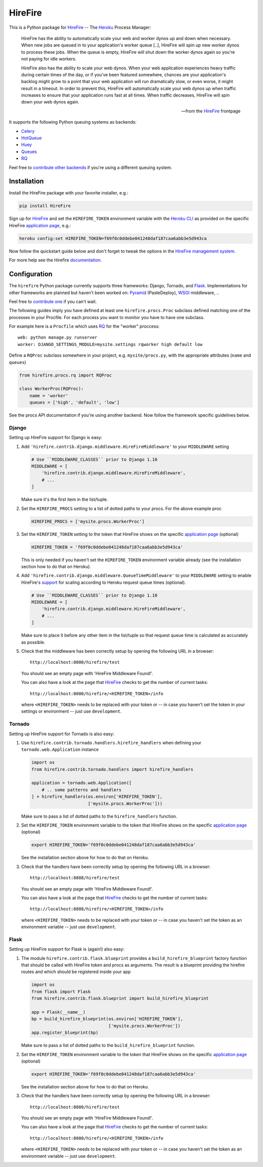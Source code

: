 HireFire
========

This is a Python package for HireFire_ -- The Heroku_ Process Manager:

.. epigraph::

  HireFire has the ability to automatically scale your web and worker
  dynos up and down when necessary. When new jobs are queued in to your
  application's worker queue [..], HireFire will spin up new worker
  dynos to process these jobs. When the queue is empty, HireFire will
  shut down the worker dynos again so you're not paying for idle
  workers.

  HireFire also has the ability to scale your web dynos. When your web
  application experiences heavy traffic during certain times of the day,
  or if you've been featured somewhere, chances are your application's
  backlog might grow to a point that your web application will run
  dramatically slow, or even worse, it might result in a timeout. In
  order to prevent this, HireFire will automatically scale your web
  dynos up when traffic increases to ensure that your application runs
  fast at all times. When traffic decreases, HireFire will spin down
  your web dynos again.

  -- from the HireFire_ frontpage

It supports the following Python queuing systems as backends:

* Celery_
* HotQueue_
* Huey_
* Queues_
* RQ_

Feel free to `contribute other backends`_ if you're using a different
queuing system.

.. _HireFire: http://hirefire.io/
.. _Heroku: http://www.heroku.com/
.. _Celery: http://celeryproject.com/
.. _HotQueue: http://richardhenry.github.com/hotqueue/
.. _Huey: https://huey.readthedocs.io/
.. _Queues: http://queues.googlecode.com/
.. _RQ: http://python-rq.org/
.. _`contribute other backends`: https://github.com/jezdez/hirefire/

Installation
------------

Install the HireFire package with your favorite installer, e.g.:

.. code-block:: bash

  pip install HireFire

Sign up for `HireFire`_ and set the ``HIREFIRE_TOKEN`` environment variable
with the `Heroku CLI`_ as provided on the specific HireFire `application page`_,
e.g.:

.. code-block:: bash

  heroku config:set HIREFIRE_TOKEN=f69f0c0ddebe041248daf187caa6abb3e5d943ca

Now follow the quickstart guide below and don't forget to tweak the
options in the `HireFire management system`_.

For more help see the Hirefire `documentation`_.

.. _`Heroku CLI`: https://devcenter.heroku.com/articles/heroku-command
.. _`HireFire`: http://hirefire.io/
.. _`HireFire management system`: https://manager.hirefire.io/
.. _documentation: http://hirefire.io/documentation/guides/getting-started

Configuration
-------------

The ``hirefire`` Python package currently supports three frameworks:
Django, Tornado, and Flask_. Implementations for other frameworks are planned
but haven't been worked on: Pyramid_ (PasteDeploy), WSGI_ middleware, ..

Feel free to `contribute one`_ if you can't wait.

The following guides imply you have defined at least one
``hirefire.procs.Proc`` subclass defined matching one of the processes in your
Procfile. For each process you want to monitor you have to have one subclass.

For example here is a ``Procfile`` which uses RQ_ for the "worker" proccess::

  web: python manage.py runserver
  worker: DJANGO_SETTINGS_MODULE=mysite.settings rqworker high default low

Define a ``RQProc`` subclass somewhere in your project, e.g.
``mysite/procs.py``, with the appropriate attributes (``name`` and
``queues``)

.. code-block:: python

    from hirefire.procs.rq import RQProc

    class WorkerProc(RQProc):
        name = 'worker'
        queues = ['high', 'default', 'low']

See the procs API documentation if you're using another backend. Now follow
the framework specific guidelines below.

.. _`contribute one`: https://github.com/ryanhiebert/hirefire/
.. _flask: http://flask.pocoo.org/
.. _Pyramid: http://www.pylonsproject.org/
.. _WSGI: http://www.python.org/dev/peps/pep-3333/

Django
^^^^^^

Setting up HireFire support for Django is easy:

#. Add ``'hirefire.contrib.django.middleware.HireFireMiddleware'`` to your
   ``MIDDLEWARE`` setting

   .. code-block:: python

     # Use ``MIDDLEWARE_CLASSES`` prior to Django 1.10
     MIDDLEWARE = [
         'hirefire.contrib.django.middleware.HireFireMiddleware',
         # ...
     ]

   Make sure it's the first item in the list/tuple.

#. Set the ``HIREFIRE_PROCS`` setting to a list of dotted paths to your
   procs. For the above example proc

   .. code-block:: python

     HIREFIRE_PROCS = ['mysite.procs.WorkerProc']

#. Set the ``HIREFIRE_TOKEN`` setting to the token that HireFire
   shows on the specific `application page`_ (optional)

   .. code-block:: python

     HIREFIRE_TOKEN = 'f69f0c0ddebe041248daf187caa6abb3e5d943ca'

   This is only needed if you haven't set the ``HIREFIRE_TOKEN``
   environment variable already (see the installation section how to
   do that on Heroku).

   .. _`application page`: https://manager.hirefire.io/applications

#. Add ``'hirefire.contrib.django.middleware.QueueTimeMiddleware'`` to your
   ``MIDDLEWARE`` setting to enable HireFire's `support`_ for scaling
   according to Heroku request queue times (optional).

   .. code-block:: python

     # Use ``MIDDLEWARE_CLASSES`` prior to Django 1.10
     MIDDLEWARE = [
         'hirefire.contrib.django.middleware.HireFireMiddleware',
         # ...
     ]

   Make sure to place it before any other item in the list/tuple so that
   request queue time is calculated as accurately as possible.

   .. _`support`: https://help.hirefire.io/article/49-logplex-queue-time

#. Check that the middleware has been correctly setup by opening the
   following URL in a browser::

     http://localhost:8000/hirefire/test

   You should see an empty page with 'HireFire Middleware Found!'.

   You can also have a look at the page that HireFire_ checks to get the
   number of current tasks::

     http://localhost:8000/hirefire/<HIREFIRE_TOKEN>/info

   where ``<HIREFIRE_TOKEN>`` needs to be replaced with your token or
   -- in case you haven't set the token in your settings or environment
   -- just use ``development``.

Tornado
^^^^^^^

Setting up HireFire support for Tornado is also easy:

#. Use ``hirefire.contrib.tornado.handlers.hirefire_handlers`` when defining
   your ``tornado.web.Application`` instance

   .. code-block:: python

     import os
     from hirefire.contrib.tornado.handlers import hirefire_handlers

     application = tornado.web.Application([
         # .. some patterns and handlers
     ] + hirefire_handlers(os.environ['HIREFIRE_TOKEN'],
                           ['mysite.procs.WorkerProc']))

   Make sure to pass a list of dotted paths to the ``hirefire_handlers``
   function.

#. Set the ``HIREFIRE_TOKEN`` environment variable to the token that HireFire
   shows on the specific `application page`_ (optional)

   .. code-block:: bash

     export HIREFIRE_TOKEN='f69f0c0ddebe041248daf187caa6abb3e5d943ca'

   See the installation section above for how to do that on Heroku.

   .. _`application page`: https://manager.hirefire.io/applications

#. Check that the handlers have been correctly setup by opening the
   following URL in a browser::

     http://localhost:8888/hirefire/test

   You should see an empty page with 'HireFire Middleware Found!'.

   You can also have a look at the page that HireFire_ checks to get the
   number of current tasks::

     http://localhost:8888/hirefire/<HIREFIRE_TOKEN>/info

   where ``<HIREFIRE_TOKEN>`` needs to be replaced with your token or
   -- in case you haven't set the token as an environment variable
   -- just use ``development``.

Flask
^^^^^

Setting up HireFire support for Flask is (again!) also easy:

#. The module ``hirefire.contrib.flask.blueprint`` provides a
   ``build_hirefire_blueprint`` factory function that should be called with
   HireFire token and procs as arguments. The result is a blueprint providing
   the hirefire routes and which should be registered inside your app

   .. code-block:: python

     import os
     from flask import Flask
     from hirefire.contrib.flask.blueprint import build_hirefire_blueprint

     app = Flask(__name__)
     bp = build_hirefire_blueprint(os.environ['HIREFIRE_TOKEN'],
                                   ['mysite.procs.WorkerProc'])
     app.register_blueprint(bp)

   Make sure to pass a list of dotted paths to the ``build_hirefire_blueprint``
   function.

#. Set the ``HIREFIRE_TOKEN`` environment variable to the token that HireFire
   shows on the specific `application page`_ (optional)

   .. code-block:: bash

     export HIREFIRE_TOKEN='f69f0c0ddebe041248daf187caa6abb3e5d943ca'

   See the installation section above for how to do that on Heroku.

   .. _`application page`: https://manager.hirefire.io/applications

#. Check that the handlers have been correctly setup by opening the
   following URL in a browser::

     http://localhost:8080/hirefire/test

   You should see an empty page with 'HireFire Middleware Found!'.

   You can also have a look at the page that HireFire_ checks to get the
   number of current tasks::

     http://localhost:8080/hirefire/<HIREFIRE_TOKEN>/info

   where ``<HIREFIRE_TOKEN>`` needs to be replaced with your token or
   -- in case you haven't set the token as an environment variable
   -- just use ``development``.
